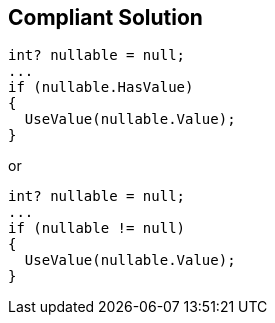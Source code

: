 == Compliant Solution

----
int? nullable = null;
...
if (nullable.HasValue)
{
  UseValue(nullable.Value);
}
----
or
----
int? nullable = null;
...
if (nullable != null)
{
  UseValue(nullable.Value);
}
----
